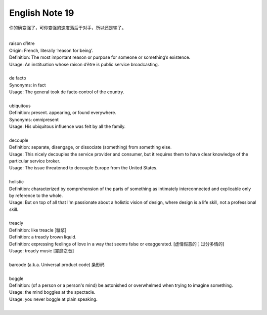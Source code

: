 ***************
English Note 19
***************

你的确变强了，可你变强的速度落后于对手，所以还是输了。

| 
| raison d’être
| Origin: French, literally ‘reason for being’.
| Definition: The most important reason or purpose for someone or something’s existence.
| Usage: An instituation whose raison d’être is public service broadcasting.
| 
| de facto 
| Synonyms: in fact
| Usage: The general took de facto control of the country.
| 
| ubiquitous
| Definition: present. appearing, or found everywhere.
| Synonyms: omnipresent 
| Usage: His ubiquitous influence was felt by all the family.
| 
| decouple
| Definition: separate, disengage, or dissociate (something) from something else.
| Usage: This nicely decouples the service provider and consumer, but it requires them to have clear knowledge of the particular service broker.
| Usage: The issue threatened to decouple Europe from the United States.
| 
| holistic
| Definition: characterized by comprehension of the parts of something as intimately interconnected and explicable only by reference to the whole.
| Usage: But on top of all that I'm passionate about a holistic vision of design, where design is a life skill, not a professional skill. 
| 
| treacly
| Definition: like treacle [糖浆]
| Definition: a treacly brown liquid.
| Definition: expressing feelings of love in a way that seems false or exaggerated. [虚情假意的；过分多情的]
| Usage: treacly music [霏靡之音]
| 
| barcode (a.k.a. Universal product code) 条形码
| 
| boggle
| Definition: (of a person or a person's mind) be astonished or overwhelmed when trying to imagine something.
| Usage: the mind boggles at the spectacle.
| Usage: you never boggle at plain speaking.
| 